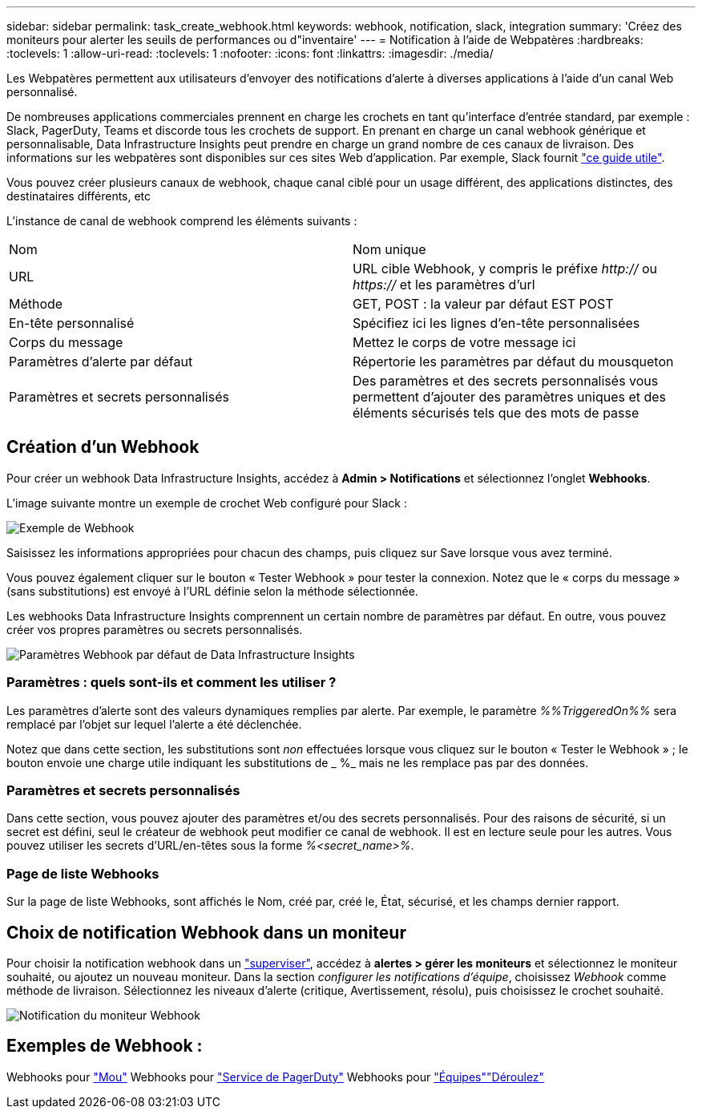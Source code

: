 ---
sidebar: sidebar 
permalink: task_create_webhook.html 
keywords: webhook, notification, slack, integration 
summary: 'Créez des moniteurs pour alerter les seuils de performances ou d"inventaire' 
---
= Notification à l'aide de Webpatères
:hardbreaks:
:toclevels: 1
:allow-uri-read: 
:toclevels: 1
:nofooter: 
:icons: font
:linkattrs: 
:imagesdir: ./media/


[role="lead"]
Les Webpatères permettent aux utilisateurs d'envoyer des notifications d'alerte à diverses applications à l'aide d'un canal Web personnalisé.

De nombreuses applications commerciales prennent en charge les crochets en tant qu'interface d'entrée standard, par exemple : Slack, PagerDuty, Teams et discorde tous les crochets de support. En prenant en charge un canal webhook générique et personnalisable, Data Infrastructure Insights peut prendre en charge un grand nombre de ces canaux de livraison. Des informations sur les webpatères sont disponibles sur ces sites Web d'application. Par exemple, Slack fournit link:https://api.slack.com/messaging/webhooks["ce guide utile"].

Vous pouvez créer plusieurs canaux de webhook, chaque canal ciblé pour un usage différent, des applications distinctes, des destinataires différents, etc

L'instance de canal de webhook comprend les éléments suivants :

|===


| Nom | Nom unique 


| URL | URL cible Webhook, y compris le préfixe _http://_ ou _https://_ et les paramètres d'url 


| Méthode | GET, POST : la valeur par défaut EST POST 


| En-tête personnalisé | Spécifiez ici les lignes d'en-tête personnalisées 


| Corps du message | Mettez le corps de votre message ici 


| Paramètres d'alerte par défaut | Répertorie les paramètres par défaut du mousqueton 


| Paramètres et secrets personnalisés | Des paramètres et des secrets personnalisés vous permettent d'ajouter des paramètres uniques et des éléments sécurisés tels que des mots de passe 
|===


== Création d'un Webhook

Pour créer un webhook Data Infrastructure Insights, accédez à *Admin > Notifications* et sélectionnez l'onglet *Webhooks*.

L'image suivante montre un exemple de crochet Web configuré pour Slack :

image:Webhook_Example_Slack.png["Exemple de Webhook"]

Saisissez les informations appropriées pour chacun des champs, puis cliquez sur Save lorsque vous avez terminé.

Vous pouvez également cliquer sur le bouton « Tester Webhook » pour tester la connexion. Notez que le « corps du message » (sans substitutions) est envoyé à l'URL définie selon la méthode sélectionnée.

Les webhooks Data Infrastructure Insights comprennent un certain nombre de paramètres par défaut. En outre, vous pouvez créer vos propres paramètres ou secrets personnalisés.

image:Webhook_Default_Parameters.png["Paramètres Webhook par défaut de Data Infrastructure Insights"]



=== Paramètres : quels sont-ils et comment les utiliser ?

Les paramètres d'alerte sont des valeurs dynamiques remplies par alerte. Par exemple, le paramètre _%%TriggeredOn%%_ sera remplacé par l'objet sur lequel l'alerte a été déclenchée.

Notez que dans cette section, les substitutions sont _non_ effectuées lorsque vous cliquez sur le bouton « Tester le Webhook » ; le bouton envoie une charge utile indiquant les substitutions de _ %_ mais ne les remplace pas par des données.



=== Paramètres et secrets personnalisés

Dans cette section, vous pouvez ajouter des paramètres et/ou des secrets personnalisés. Pour des raisons de sécurité, si un secret est défini, seul le créateur de webhook peut modifier ce canal de webhook. Il est en lecture seule pour les autres. Vous pouvez utiliser les secrets d'URL/en-têtes sous la forme _%<secret_name>%_.



=== Page de liste Webhooks

Sur la page de liste Webhooks, sont affichés le Nom, créé par, créé le, État, sécurisé, et les champs dernier rapport.



== Choix de notification Webhook dans un moniteur

Pour choisir la notification webhook dans un link:task_create_monitor.html["superviser"], accédez à *alertes > gérer les moniteurs* et sélectionnez le moniteur souhaité, ou ajoutez un nouveau moniteur. Dans la section _configurer les notifications d'équipe_, choisissez _Webhook_ comme méthode de livraison. Sélectionnez les niveaux d'alerte (critique, Avertissement, résolu), puis choisissez le crochet souhaité.

image:Webhook_Monitor_Notify.png["Notification du moniteur Webhook"]



== Exemples de Webhook :

Webhooks pour link:task_webhook_example_slack.html["Mou"] Webhooks pour link:task_webhook_example_pagerduty.html["Service de PagerDuty"] Webhooks pour link:task_webhook_example_teams.html["Équipes"]link:task_webhook_example_discord.html["Déroulez"]
